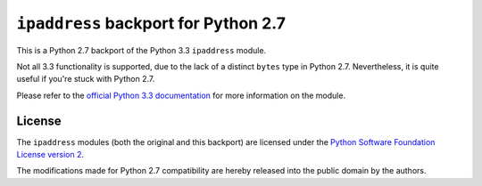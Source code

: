 ``ipaddress`` backport for Python 2.7
=====================================

This is a Python 2.7 backport of the Python 3.3 ``ipaddress`` module.

Not all 3.3 functionality is supported, due to the lack of a distinct ``bytes``
type in Python 2.7. Nevertheless, it is quite useful if you're stuck with
Python 2.7.

Please refer to the `official Python 3.3 documentation`__ for more information
on the module.

__ http://docs.python.org/3.3/library/ipaddress


License
-------

The ``ipaddress`` modules (both the original and this backport) are licensed
under the `Python Software Foundation License version 2`__.

The modifications made for Python 2.7 compatibility are hereby released into
the public domain by the authors.

__ https://www.python.org/download/releases/3.3.0/license